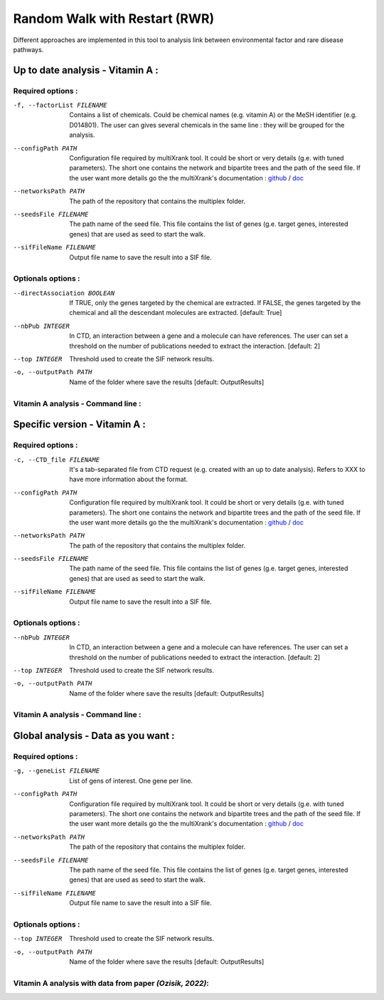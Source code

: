 Random Walk with Restart (RWR)
--------------------------------

Different approaches are implemented in this tool to analysis link between environmental factor and rare disease pathways.

.. click:: main:main
   :prog: main
   :nested: full
   :commands: multixrank


Up to date analysis - Vitamin A :
===================================

Required options :
^^^^^^^^^^^^^^^^^^^

-f, --factorList FILENAME
    Contains a list of chemicals. Could be chemical names (e.g. vitamin A) or the MeSH identifier (e.g. D014801).
    The user can gives several chemicals in the same line : they will be grouped for the analysis.

--configPath PATH
    Configuration file required by multiXrank tool. It could be short or very details (g.e. with tuned parameters).
    The short one contains the network and bipartite trees and the path of the seed file.
    If the user want more details go the the multiXrank's documentation :
    `github <https://github.com/anthbapt/multixrank>`__ /
    `doc <https://multixrank-doc.readthedocs.io/en/latest/>`__

--networksPath PATH
    The path of the repository that contains the multiplex folder.

--seedsFile FILENAME
    The path name of the seed file. This file contains the list of genes (g.e. target genes, interested genes)
    that are used as seed to start the walk.

--sifFileName FILENAME
    Output file name to save the result into a SIF file.

Optionals options :
^^^^^^^^^^^^^^^^^^^

--directAssociation BOOLEAN
    If TRUE, only the genes targeted by the chemical are extracted.
    If FALSE, the genes targeted by the chemical and all the descendant molecules are extracted.
    [default: True]

--nbPub INTEGER
    In CTD, an interaction between a gene and a molecule can have references.
    The user can set a threshold on the number of publications needed to extract the interaction.
    [default: 2]

--top INTEGER
    Threshold used to create the SIF network results.

-o, --outputPath PATH
    Name of the folder where save the results
    [default: OutputResults]


Vitamin A analysis - Command line :
^^^^^^^^^^^^^^^^^^^^^^^^^^^^^^^^^^^^

.. tabs::

    .. group-tab:: short

        .. code-block:: bash

           python3 main.py multixrank   --factorList examples/InputData/InputFile_factorsList.csv \
                                        --configPath examples/InputData/config_minimal.yml \
                                        --networksPath examples/InputData/ \
                                        --seedsFile examples/InputData/seeds.txt \
                                        --sifFileName example1_resultsNetwork.sif

    .. group-tab:: detailed

        .. code-block:: bash

           python3 main.py multixrank   --factorList examples/InputData/InputFile_factorsList.csv \
                                        --directAssociation False \
                                        --nbPub 2 \
                                        --configPath examples/InputData/config_minimal.yml \
                                        --networksPath examples/InputData/ \
                                        --seedsFile examples/InputData/seeds.txt \
                                        --sifFileName example1_resultsNetwork.sif \
                                        --top 10 \
                                        --outputPath examples/OutputResults_example1/


Specific version - Vitamin A :
===============================

Required options :
^^^^^^^^^^^^^^^^^^^

-c, --CTD_file FILENAME
    It's a tab-separated file from CTD request (e.g. created with an up to date analysis). Refers to XXX to have more information about the format.

--configPath PATH
    Configuration file required by multiXrank tool. It could be short or very details (g.e. with tuned parameters).
    The short one contains the network and bipartite trees and the path of the seed file.
    If the user want more details go the the multiXrank's documentation :
    `github <https://github.com/anthbapt/multixrank>`__ /
    `doc <https://multixrank-doc.readthedocs.io/en/latest/>`__

--networksPath PATH
    The path of the repository that contains the multiplex folder.

--seedsFile FILENAME
    The path name of the seed file. This file contains the list of genes (g.e. target genes, interested genes)
    that are used as seed to start the walk.

--sifFileName FILENAME
    Output file name to save the result into a SIF file.


Optionals options :
^^^^^^^^^^^^^^^^^^^^

--nbPub INTEGER
    In CTD, an interaction between a gene and a molecule can have references.
    The user can set a threshold on the number of publications needed to extract the interaction.
    [default: 2]

--top INTEGER
    Threshold used to create the SIF network results.

-o, --outputPath PATH
    Name of the folder where save the results
    [default: OutputResults]

Vitamin A analysis - Command line :
^^^^^^^^^^^^^^^^^^^^^^^^^^^^^^^^^^^^

.. tabs::

    .. group-tab:: short

        .. code-block:: bash

           python3 main.py multixrank   --CTD_file examples/InputData/InputFile_CTD_request_D014801_2022_07_01.tsv \
                                        --configPath examples/InputData/config_minimal.yml \
                                        --networksPath examples/InputData/ \
                                        --seedsFile examples/InputData/seeds.txt \
                                        --sifFileName example2_resultsNetwork.sif

    .. group-tab:: detailed

        .. code-block:: bash

            python3 main.py multixrank  --CTD_file examples/InputData/InputFile_CTD_request_D014801_2022_07_01.tsv \
                                        --nbPub 2 \
                                        --configPath examples/InputData/config_minimal.yml \
                                        --networksPath examples/InputData/ \
                                        --seedsFile examples/InputData/seeds.txt \
                                        --sifFileName example2_resultsNetwork.sif \
                                        --top 10 \
                                        --outputPath examples/OutputResults_example2/


Global analysis - Data as you want :
======================================

Required options :
^^^^^^^^^^^^^^^^^^^

-g, --geneList FILENAME
    List of gens of interest. One gene per line.

--configPath PATH
    Configuration file required by multiXrank tool. It could be short or very details (g.e. with tuned parameters).
    The short one contains the network and bipartite trees and the path of the seed file.
    If the user want more details go the the multiXrank's documentation :
    `github <https://github.com/anthbapt/multixrank>`__ /
    `doc <https://multixrank-doc.readthedocs.io/en/latest/>`__

--networksPath PATH
    The path of the repository that contains the multiplex folder.

--seedsFile FILENAME
    The path name of the seed file. This file contains the list of genes (g.e. target genes, interested genes)
    that are used as seed to start the walk.

--sifFileName FILENAME
    Output file name to save the result into a SIF file.

Optionals options :
^^^^^^^^^^^^^^^^^^^^

--top INTEGER
    Threshold used to create the SIF network results.

-o, --outputPath PATH
    Name of the folder where save the results
    [default: OutputResults]


Vitamin A analysis with data from paper *(Ozisik, 2022)*:
^^^^^^^^^^^^^^^^^^^^^^^^^^^^^^^^^^^^^^^^^^^^^^^^^^^^^^^^^^^
.. tabs::

    .. group-tab:: short

        .. code-block:: bash

           python3 main.py multixrank   --geneList examples/InputData/InputFromPaper/VitA-Balmer2002-Genes.txt \
                                        --configPath examples/InputData/config_minimal.yml \
                                        --networksPath examples/InputData/ \
                                        --seedsFile examples/InputData/seeds.txt \
                                        --sifFileName example3_resultsNetwork.sif

    .. group-tab:: detailed

        .. code-block:: bash

            python3 main.py multixrank  --geneList examples/InputData/InputFromPaper/VitA-Balmer2002-Genes.txt \
                                        --configPath examples/InputData/config_minimal.yml \
                                        --networksPath examples/InputData/ \
                                        --seedsFile examples/InputData/seeds.txt \
                                        --sifFileName example3_resultsNetwork.sif \
                                        --top 10 \
                                        --outputPath examples/OutputResults_example3/
